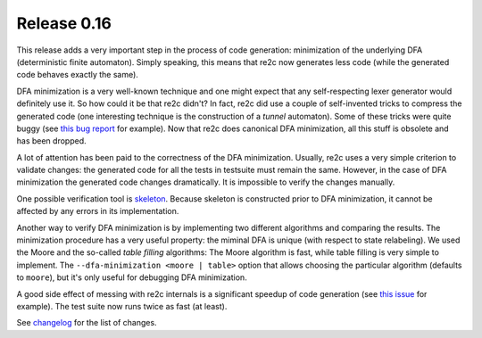 ==============
Release 0.16
==============

This release adds a very important step in the process of code generation:
minimization of the underlying DFA (deterministic finite automaton).
Simply speaking, this means that re2c now generates less code
(while the generated code behaves exactly the same).

DFA minimization is a very well-known technique
and one might expect that any self-respecting lexer generator would definitely use it.
So how could it be that re2c didn't?
In fact, re2c did use a couple of self-invented tricks to compress the generated code
(one interesting technique is the construction of a *tunnel* automaton).
Some of these tricks were quite buggy (see `this bug report <https://bugs.gentoo.org/show_bug.cgi?id=518904>`_ for example).
Now that re2c does canonical DFA minimization, all this stuff is obsolete and has been dropped.

A lot of attention has been paid to the correctness of the DFA minimization.
Usually, re2c uses a very simple criterion to validate changes:
the generated code for all the tests in testsuite must remain the same.
However, in the case of DFA minimization the generated code changes dramatically.
It is impossible to verify the changes manually.

One possible verification tool is `skeleton <../../manual/features/skeleton/skeleton.html>`_.
Because skeleton is constructed prior to DFA minimization, it cannot be affected by any errors in its implementation.

Another way to verify DFA minimization is by implementing two different algorithms
and comparing the results. The minimization procedure has a very useful property:
the miminal DFA is unique (with respect to state relabeling).
We used the Moore and the so-called *table filling* algorithms:
The Moore algorithm is fast, while table filling is very simple to implement.
The ``--dfa-minimization <moore | table>`` option that allows choosing
the particular algorithm (defaults to ``moore``), but it's only useful for debugging
DFA minimization.

A good side effect of messing with re2c internals is a significant speedup
of code generation (see `this issue <https://github.com/skvadrik/re2c/issues/128>`_ for example).
The test suite now runs twice as fast (at least).

See `changelog <../changelog/changelog.html>`_ for the list of changes.

